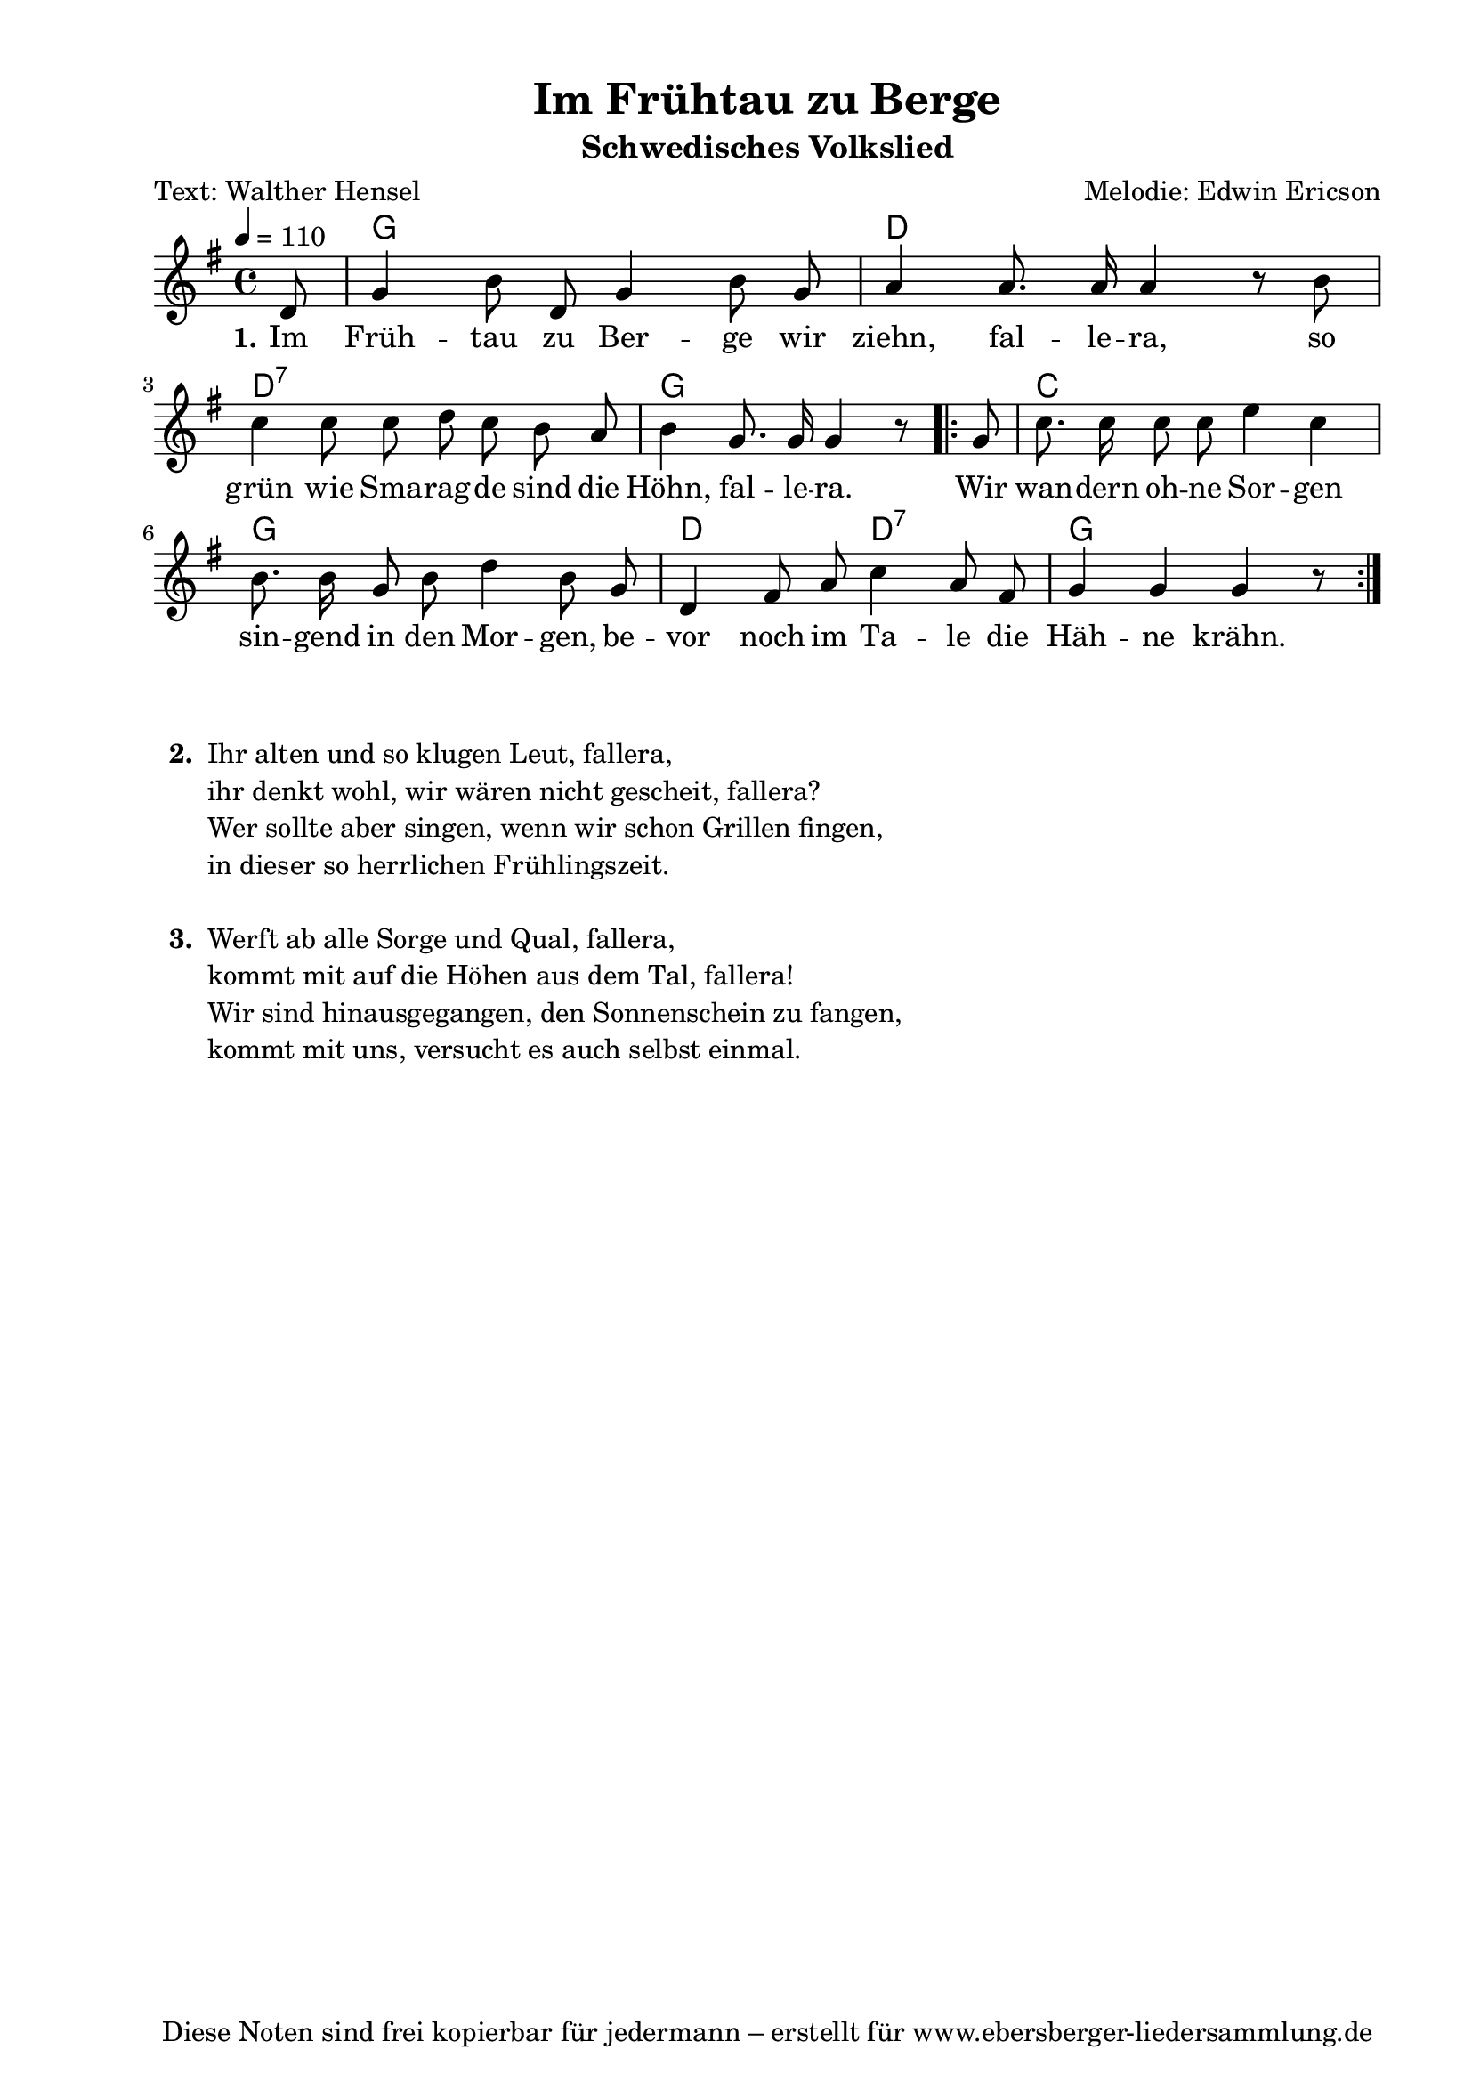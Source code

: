 % Dieses Notenblatt wurde erstellt von Michael Nausch
% Kontakt: michael@nausch.org (PGP public-key 0x2384C849) 

\version "2.16.0"
\header {
  title = "Im Frühtau zu Berge" 		  % Die Überschrift der Noten wird zentriert gesetzt.
  subtitle = "Schwedisches Volkslied"             % weitere zentrierte Überschrift.
  poet = "Text: Walther Hensel"			          % Name des Dichters, linksbündig unter dem Unteruntertitel.
  meter = ""                                      % Metrum, linksbündig unter dem Dichter.
  composer = "Melodie: Edwin Ericson"   		  % Name des Komponisten, rechtsbüngig unter dem Unteruntertitel.
  arranger = ""                                   % Name des Bearbeiters/Arrangeurs, rechtsbündig unter dem Komponisten.
  tagline = "Diese Noten sind frei kopierbar für jedermann – erstellt für www.ebersberger-liedersammlung.de"
                                                  % Zentriert unten auf der letzten Seite.
%  copyright = "Diese Noten sind frei kopierbar für jedermann – erstellt für www.ebersberger-liedersammlung.de"
                                                  % Zentriert unten auf der ersten Seite (sollten tatsächlich zwei
                                                  % seiten benötigt werden"
}

% Seitenformat und Ränder definieren
\paper {
  #(set-paper-size "a4")    % Seitengröße auf DIN A4 setzen.
  after-title-space = 2\cm  % Die Größe des Abstands zwischen der Überschrift und dem ersten Notensystem.
  bottom-margin = 5\mm      % Der Rand zwischen der Fußzeile und dem unteren Rand der Seite.
  top-margin = 10\mm        % Der Rand zwischen der Kopfzeile und dem oberen Rand der Seite.

  left-margin = 22\mm       % Der Rand zwischen dem linken Seitenrand und dem Beginn der Systeme/Strophen.
  line-width = 175\mm       % Die Breite des Notensystems.
}

\layout {
  indent = #0
}


akkorde = \chordmode { \germanChords
  s8 g1 d1 d:7 g2. s8 
  \repeat volta 2 { s8 c1 g d2 d:7 g2. s8 }
}

melodie = \relative c' {
  \clef "treble"
  \time 4/4
  \tempo 4 = 110
  \key g\major
  \partial 8
  \autoBeamOff
  d8 g4 b8 d, g4 b8 g a4 a8. a16 a4 r8 b \break
  c4 c8 c d c b a b4 g8. g16 g4 r8 
  \repeat volta 2 { g8 c8. c16 c8 c e4 c \break
	b8. b16 g8 b d4 b8 g d4 fis8 a c4 a8 fis g4 g g r8 }
%  \bar "|."
}

text = \lyricmode {
 \set stanza = "1."
  Im Früh -- tau zu Ber -- ge wir ziehn, fal -- le -- ra, so
  grün wie Sma -- rag -- de sind die Höhn, fal -- le -- ra. Wir wan -- dern oh -- ne Sor -- gen 
  sin -- gend in den Mor -- gen, be -- vor noch im Ta -- le die Häh -- ne krähn.
}

\score {
  <<
    \new ChordNames { \akkorde }
    \new Voice = "Lied" { \melodie }
    \new Lyrics \lyricsto "Lied" { \text }
  >>
  \layout { }
}

\score {
  \unfoldRepeats
  <<
    \new ChordNames { \akkorde }
    \new Voice = "Lied" { \melodie }
  >>
  \midi { }
}


\markup {
    \column {
      \hspace #0.3
      \line {
 		\bold "  2. "
        \column {
			"Ihr alten und so klugen Leut, fallera,"
			"ihr denkt wohl, wir wären nicht gescheit, fallera?"
			"Wer sollte aber singen, wenn wir schon Grillen fingen,"
			"in dieser so herrlichen Frühlingszeit."
			" "
		}
      }
      \hspace #0.1
      \line {
        \bold "  3. "
        \column {
			"Werft ab alle Sorge und Qual, fallera,"
			"kommt mit auf die Höhen aus dem Tal, fallera!"
			"Wir sind hinausgegangen, den Sonnenschein zu fangen,"
			"kommt mit uns, versucht es auch selbst einmal."
			" "
        }
      }
	}
}

